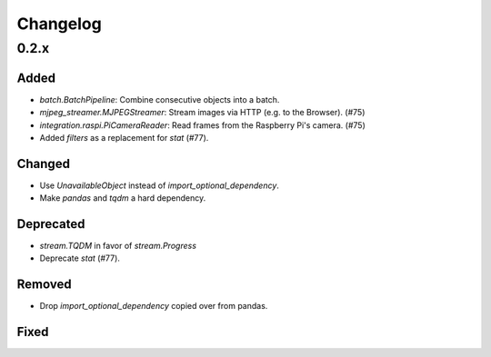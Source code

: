 Changelog
=========

0.2.x
-----

Added
~~~~~

- `batch.BatchPipeline`: Combine consecutive objects into a batch.
- `mjpeg_streamer.MJPEGStreamer`: Stream images via HTTP (e.g. to the Browser). (#75)
- `integration.raspi.PiCameraReader`: Read frames from the Raspberry Pi's camera. (#75)
- Added `filters` as a replacement for `stat` (#77).

Changed
~~~~~~~

- Use `UnavailableObject` instead of `import_optional_dependency`.
- Make `pandas` and `tqdm` a hard dependency.

Deprecated
~~~~~~~~~~

- `stream.TQDM` in favor of `stream.Progress`
- Deprecate `stat` (#77).

Removed
~~~~~~~

- Drop `import_optional_dependency` copied over from pandas.

Fixed
~~~~~
